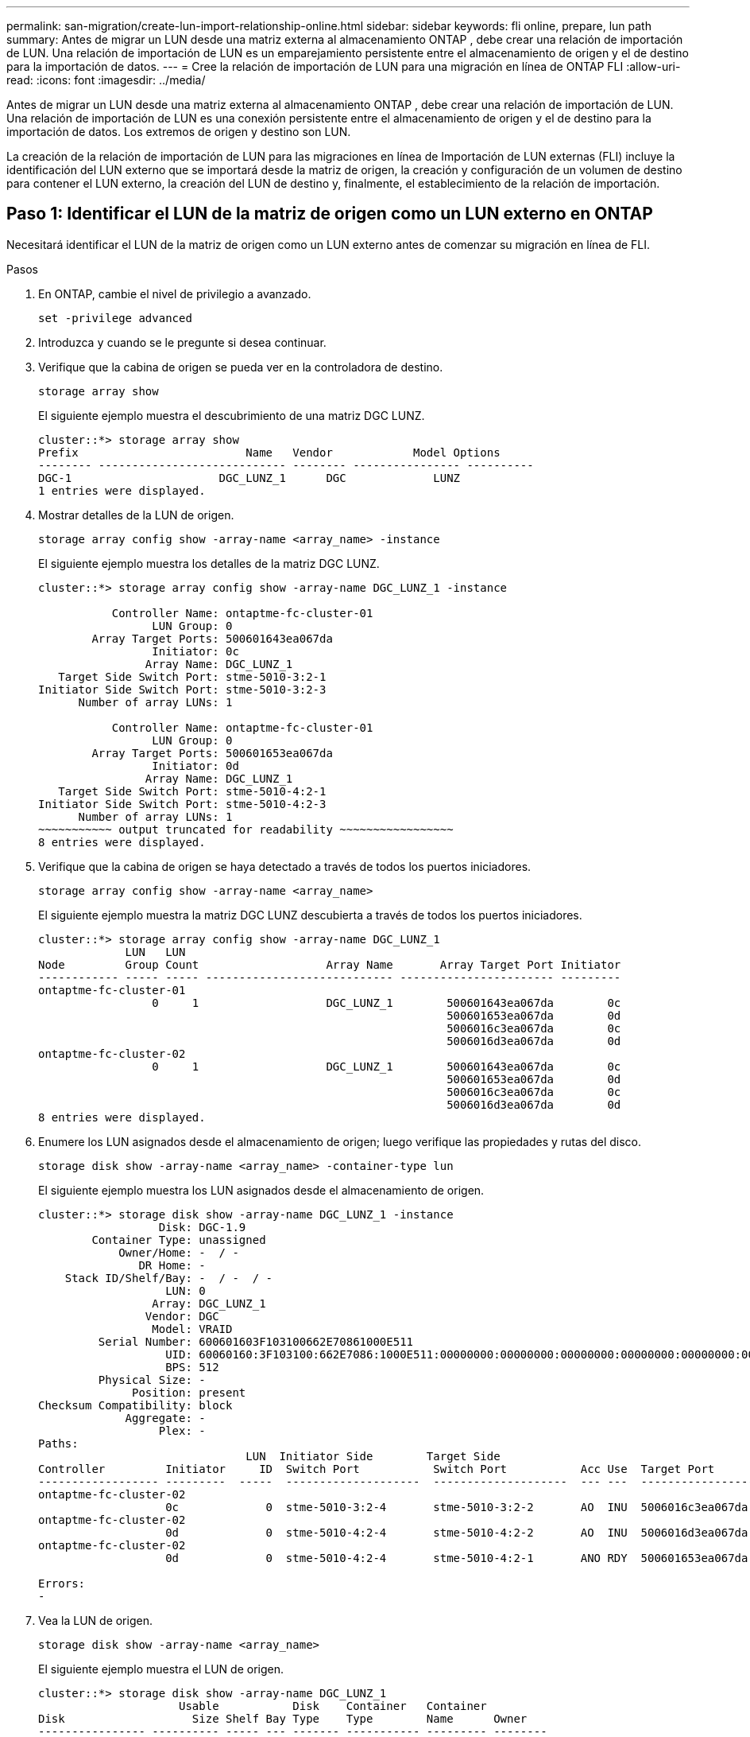 ---
permalink: san-migration/create-lun-import-relationship-online.html 
sidebar: sidebar 
keywords: fli online, prepare, lun path 
summary: Antes de migrar un LUN desde una matriz externa al almacenamiento ONTAP , debe crear una relación de importación de LUN. Una relación de importación de LUN es un emparejamiento persistente entre el almacenamiento de origen y el de destino para la importación de datos. 
---
= Cree la relación de importación de LUN para una migración en línea de ONTAP FLI
:allow-uri-read: 
:icons: font
:imagesdir: ../media/


[role="lead"]
Antes de migrar un LUN desde una matriz externa al almacenamiento ONTAP , debe crear una relación de importación de LUN. Una relación de importación de LUN es una conexión persistente entre el almacenamiento de origen y el de destino para la importación de datos. Los extremos de origen y destino son LUN.

La creación de la relación de importación de LUN para las migraciones en línea de Importación de LUN externas (FLI) incluye la identificación del LUN externo que se importará desde la matriz de origen, la creación y configuración de un volumen de destino para contener el LUN externo, la creación del LUN de destino y, finalmente, el establecimiento de la relación de importación.



== Paso 1: Identificar el LUN de la matriz de origen como un LUN externo en ONTAP

Necesitará identificar el LUN de la matriz de origen como un LUN externo antes de comenzar su migración en línea de FLI.

.Pasos
. En ONTAP, cambie el nivel de privilegio a avanzado.
+
[source, cli]
----
set -privilege advanced
----
. Introduzca `y` cuando se le pregunte si desea continuar.
. Verifique que la cabina de origen se pueda ver en la controladora de destino.
+
[source, cli]
----
storage array show
----
+
El siguiente ejemplo muestra el descubrimiento de una matriz DGC LUNZ.

+
[listing]
----
cluster::*> storage array show
Prefix                         Name   Vendor            Model Options
-------- ---------------------------- -------- ---------------- ----------
DGC-1                      DGC_LUNZ_1      DGC             LUNZ
1 entries were displayed.
----
. Mostrar detalles de la LUN de origen.
+
[source, cli]
----
storage array config show -array-name <array_name> -instance
----
+
El siguiente ejemplo muestra los detalles de la matriz DGC LUNZ.

+
[listing]
----
cluster::*> storage array config show -array-name DGC_LUNZ_1 -instance

           Controller Name: ontaptme-fc-cluster-01
                 LUN Group: 0
        Array Target Ports: 500601643ea067da
                 Initiator: 0c
                Array Name: DGC_LUNZ_1
   Target Side Switch Port: stme-5010-3:2-1
Initiator Side Switch Port: stme-5010-3:2-3
      Number of array LUNs: 1

           Controller Name: ontaptme-fc-cluster-01
                 LUN Group: 0
        Array Target Ports: 500601653ea067da
                 Initiator: 0d
                Array Name: DGC_LUNZ_1
   Target Side Switch Port: stme-5010-4:2-1
Initiator Side Switch Port: stme-5010-4:2-3
      Number of array LUNs: 1
~~~~~~~~~~~ output truncated for readability ~~~~~~~~~~~~~~~~~
8 entries were displayed.
----
. Verifique que la cabina de origen se haya detectado a través de todos los puertos iniciadores.
+
[source, cli]
----
storage array config show -array-name <array_name>
----
+
El siguiente ejemplo muestra la matriz DGC LUNZ descubierta a través de todos los puertos iniciadores.

+
[listing]
----
cluster::*> storage array config show -array-name DGC_LUNZ_1
             LUN   LUN
Node         Group Count                   Array Name       Array Target Port Initiator
------------ ----- ----- ---------------------------- ----------------------- ---------
ontaptme-fc-cluster-01
                 0     1                   DGC_LUNZ_1        500601643ea067da        0c
                                                             500601653ea067da        0d
                                                             5006016c3ea067da        0c
                                                             5006016d3ea067da        0d
ontaptme-fc-cluster-02
                 0     1                   DGC_LUNZ_1        500601643ea067da        0c
                                                             500601653ea067da        0d
                                                             5006016c3ea067da        0c
                                                             5006016d3ea067da        0d
8 entries were displayed.
----
. Enumere los LUN asignados desde el almacenamiento de origen; luego verifique las propiedades y rutas del disco.
+
[source, cli]
----
storage disk show -array-name <array_name> -container-type lun
----
+
El siguiente ejemplo muestra los LUN asignados desde el almacenamiento de origen.

+
[listing]
----
cluster::*> storage disk show -array-name DGC_LUNZ_1 -instance
                  Disk: DGC-1.9
        Container Type: unassigned
            Owner/Home: -  / -
               DR Home: -
    Stack ID/Shelf/Bay: -  / -  / -
                   LUN: 0
                 Array: DGC_LUNZ_1
                Vendor: DGC
                 Model: VRAID
         Serial Number: 600601603F103100662E70861000E511
                   UID: 60060160:3F103100:662E7086:1000E511:00000000:00000000:00000000:00000000:00000000:00000000
                   BPS: 512
         Physical Size: -
              Position: present
Checksum Compatibility: block
             Aggregate: -
                  Plex: -
Paths:
                               LUN  Initiator Side        Target Side                                                        Link
Controller         Initiator     ID  Switch Port           Switch Port           Acc Use  Target Port                TPGN    Speed      I/O KB/s          IOPS
------------------ ---------  -----  --------------------  --------------------  --- ---  -----------------------  ------  -------  ------------  ------------
ontaptme-fc-cluster-02
                   0c             0  stme-5010-3:2-4       stme-5010-3:2-2       AO  INU  5006016c3ea067da              2   4 Gb/S             0             0
ontaptme-fc-cluster-02
                   0d             0  stme-5010-4:2-4       stme-5010-4:2-2       AO  INU  5006016d3ea067da              2   4 Gb/S             0             0
ontaptme-fc-cluster-02
                   0d             0  stme-5010-4:2-4       stme-5010-4:2-1       ANO RDY  500601653ea067da              1   4 Gb/S             0             0

Errors:
-
----
. Vea la LUN de origen.
+
[source, cli]
----
storage disk show -array-name <array_name>
----
+
El siguiente ejemplo muestra el LUN de origen.

+
[listing]
----
cluster::*> storage disk show -array-name DGC_LUNZ_1
                     Usable           Disk    Container   Container
Disk                   Size Shelf Bay Type    Type        Name      Owner
---------------- ---------- ----- --- ------- ----------- --------- --------
DGC-1.9                   -     -   - LUN     unassigned  -         -
----
. Marque la LUN de origen como externa.
+
[source, cli]
----
storage disk set-foreign-lun -is-foreign true -disk <disk_name>
----
+
El siguiente ejemplo muestra el comando para marcar el LUN de origen como externo.

+
[listing]
----
cluster::*> storage disk set-foreign-lun -is-foreign true -disk DGC-1.9
----
. Compruebe que la LUN de origen esté marcada como externa.
+
[source, cli]
----
storage disk show -array-name <array_name>
----
+
El siguiente ejemplo muestra el LUN de origen marcado como externo.

+
[listing]
----
cluster::*> storage disk show -array-name DGC_LUNZ_1
                     Usable           Disk    Container   Container
Disk                   Size Shelf Bay Type    Type        Name      Owner
---------------- ---------- ----- --- ------- ----------- --------- --------
DGC-1.9
----
. Enumere todos los LUN extranjeros y sus números de serie.
+
[source, cli]
----
storage disk show -container-type foreign -fields serial-number
----
+
Los números de serie se utilizan en los comandos de importación de FLI LUN.

+
El siguiente ejemplo muestra el LUN extranjero y su número de serie.

+
[listing]
----
disk    serial-number
------- --------------------------------
DGC-1.9 600601603F103100662E70861000E511
----




== Paso 2: Crear y configurar un volumen de destino

Antes de crear la relación de importación de LUN para una migración en línea de FLI, debe crear un volumen en su sistema de almacenamiento ONTAP para contener el LUN que importará desde su matriz externa.

.Acerca de esta tarea
A partir de ONTAP 9.17.1, la migración de datos de LUN externos mediante la migración sin conexión de FLI es compatible con los sistemas ASA r2. Los sistemas ASA r2 se diferencian de otros sistemas ONTAP (ASA, AFF y FAS) en la implementación de su capa de almacenamiento. En los sistemas ASA r2, los volúmenes se crean automáticamente al crear una unidad de almacenamiento (LUN o espacio de nombres). Por lo tanto, no es necesario crear un volumen antes de crear la relación de importación de LUN. Puede omitir este paso si utiliza un sistema ASA r2.

Obtenga más información sobre link:https://docs.netapp.com/us-en/asa-r2/get-started/learn-about.html["Sistemas ASA r2"^] .

.Pasos
. Crear un volumen de destino.
+
[source, cli]
----
volume create -vserver <SVM_name> -volume <volume_name> -aggregate <aggregate_name> -size <size>
----
. Verifique que se haya creado el volumen.
+
[source, cli]
----
volume show -vserver <SVM_name>
----
+
El siguiente ejemplo muestra el volumen *fli_vol* creado en el SVM *fli*.

+
[listing]
----
cluster::*> vol show -vserver fli
Vserver   Volume       Aggregate    State      Type       Size  Available Used%
--------- ------------ ------------ ---------- ---- ---------- ---------- -----
fli       fli_root     aggr1        online     RW          1GB    972.6MB    5%
fli       fli_vol      aggr1        online     RW          2TB     1.90TB    5%
2 entries were displayed.
----
. Establezca la opción fraction_reserveOption para cada volumen en `0` Y establezca la política de Snapshot en `none`.
+
[source, cli]
----
volume modify -vserver <SVM_name> -volume * -fractional-reserve 0 -snapshot-policy none
----
. Verifique la configuración del volumen.
+
[source, cli]
----
volume show -vserver <SVM_name> -volume * -fields fractional-reserve,snapshot-policy
----
+
El siguiente ejemplo muestra el conjunto *reserva fraccionaria*  `0` y la *política de instantáneas* establecida en  `none` para el volumen *fli_vol* en el SVM *fli*.

+
[listing]
----
cluster::*> vol show -vserver datamig -volume * -fields fractional-reserve,snapshot-policy
vservervolumesnapshot-policyfractional-reserve
-----------------------------------------------
datamigdatamig_rootnone0%
datamigwinvolnone0%
Volume modify successful on volume winvol of Vserver datamig.
----
. Elimine las copias Snapshot existentes.
+
[source, cli]
----
set advanced; snap delete –vserver <SVM_name> –vol <volume_name> –snapshot * -force true
----
+
[NOTE]
====
La migración FLI modifica cada bloque de las LUN de destino. Si hay valores predeterminados u otras copias Snapshot en un volumen antes de la migración FLI, se llenará el volumen. Es necesario cambiar la política y eliminar todas las copias Snapshot existentes antes de que se requiera la migración FLI. La política de Snapshot se puede establecer de nuevo después de la migración.

====




== Paso 3: Crear la relación de importación de LUN y LUN de destino

Para prepararse para la importación de LUN extranjero, cree el LUN de destino y el igroup, asigne el LUN al igroup y cree la relación de importación de LUN.

A partir de ONTAP 9.17.1, la migración de datos de LUNs ajenos mediante migración FLI offline es compatible conlink:https://docs.netapp.com/us-en/asa-r2/get-started/learn-about.html["Sistemas ASA r2"^]. Los sistemas ASA r2 se diferencian de otros sistemas ONTAP (ASA, AFF y FAS) en la implementación de su capa de almacenamiento. de nombres). Cada volumen contiene solo una unidad de almacenamiento. Por lo tanto, en los sistemas ASA r2, no es necesario incluir el nombre del volumen en el...  `-path` opción al crear el LUN; debe incluir la ruta de la unidad de almacenamiento en su lugar.

.Pasos
. Crea el LUN de destino.
+
[source, cli]
----
lun create -vserver <SVM_name> -path <volume_path|storage_unit_path> -ostype <os_type> -foreign-disk <serial_number>
----
+
[NOTE]
====
El  `lun create` El comando detecta el tamaño y la alineación del LUN según el desplazamiento de la partición y crea el LUN correspondiente con la opción de disco externo. Algunas operaciones de E/S siempre aparecerán como escrituras parciales y, por lo tanto, se verán desalineadas. Por ejemplo, los registros de bases de datos.

====
. Verifique que se haya creado el nuevo LUN.
+
[source, cli]
----
lun show -vserver <SVM_name>
----
+
El siguiente ejemplo muestra el nuevo LUN creado en el SVM *fli*.

+
[listing]
----
cluster::*> lun show -vserver fli
Vserver   Path                            State   Mapped   Type        Size
--------- ------------------------------- ------- -------- -------- --------
fli       /vol/fli_vol/OnlineFLI_LUN      online  unmapped windows_2008  1TB
----
. Si está ejecutando ONTAP 9.15.1 o posterior, deshabilite la asignación de espacio para los LUN recién creados.
+
La asignación de espacio está habilitada de forma predeterminada para los LUN recién creados en ONTAP 9.15.1 y versiones posteriores.

+
[source, cli]
----
lun modify -vserver <vserver_name> -volume <volume_name> -lun <lun_name> -space-allocation disabled
----
. Verifique que la asignación de espacio esté deshabilitada.
+
[source, cli]
----
lun show -vserver <vserver_name> -volume <volume_name> -lun <lun_name> -fields space-allocation
----
. Cree un igroup de protocolo FCP con iniciadores de host.
+
[source, cli]
----
igroup create -vserver <SVM_name> -igroup <igroup_name> -protocol fcp -ostype <os_type> -initiator <initiator_name>
----
. Verifique que el host pueda acceder a todas las rutas al nuevo igroup.
+
[source, cli]
----
igroup show -vserver <SVM_name> -igroup <igroup_name>
----
+
El siguiente ejemplo muestra el igroup *FLI* en el SVM *fli* con dos iniciadores conectados.

+
[listing]
----
cluster::*> igroup show –vserver fli –igroup FLI
   Vserver name: fli
    Igroup name: FLI
       Protocol: fcp
     OS Type: Windows
Portset Binding Igroup: -
   Igroup UUID: 5c664f48-0017-11e5-877f-00a0981cc318
          ALUA: true
    Initiators: 10:00:00:00:c9:e6:e2:77 (logged in)
10:00:00:00:c9:e6:e2:79 (logged in)
----
. Desconecte la LUN de destino.
+
[source, cli]
----
lun offline -vserver <SVM_name> -path <volume_path|storage_unit_path>
----
+
El siguiente ejemplo muestra el comando para desconectar el nuevo LUN en el SVM *fli*.

+
[listing]
----
cluster::*> lun offline -vserver fli -path /vol/fli_vol/OnlineFLI_LUN

Warning: This command will take LUN "/vol/fli_vol/OnlineFLI_LUN" in Vserver "fli" offline.
Do you want to continue? {y|n}: y
----
. Asigne la LUN de destino al igroup.
+
[source, cli]
----
lun map -vserver <SVM_name> -path <volume_path|storage_unit_path> -igroup <igroup_name>
----
. Crear relación de importación entre la nueva LUN y la LUN externa.
+
[source, cli]
----
lun import create -vserver <SVM_name> -path <volume_path|storage_unit_path> -foreign-disk <disk_serial_number>
----


.¿Que sigue?
link:map-source-lun-to-destination-online-migration.html["Asignar el LUN de origen al LUN de destino de ONTAP"] .

.Información relacionada
https://kb.netapp.com/Advice_and_Troubleshooting/Data_Storage_Software/ONTAP_OS/What_is_an_unaligned_I%2F%2FO%3F["Obtenga más información sobre E/S no alineadas"^] .
